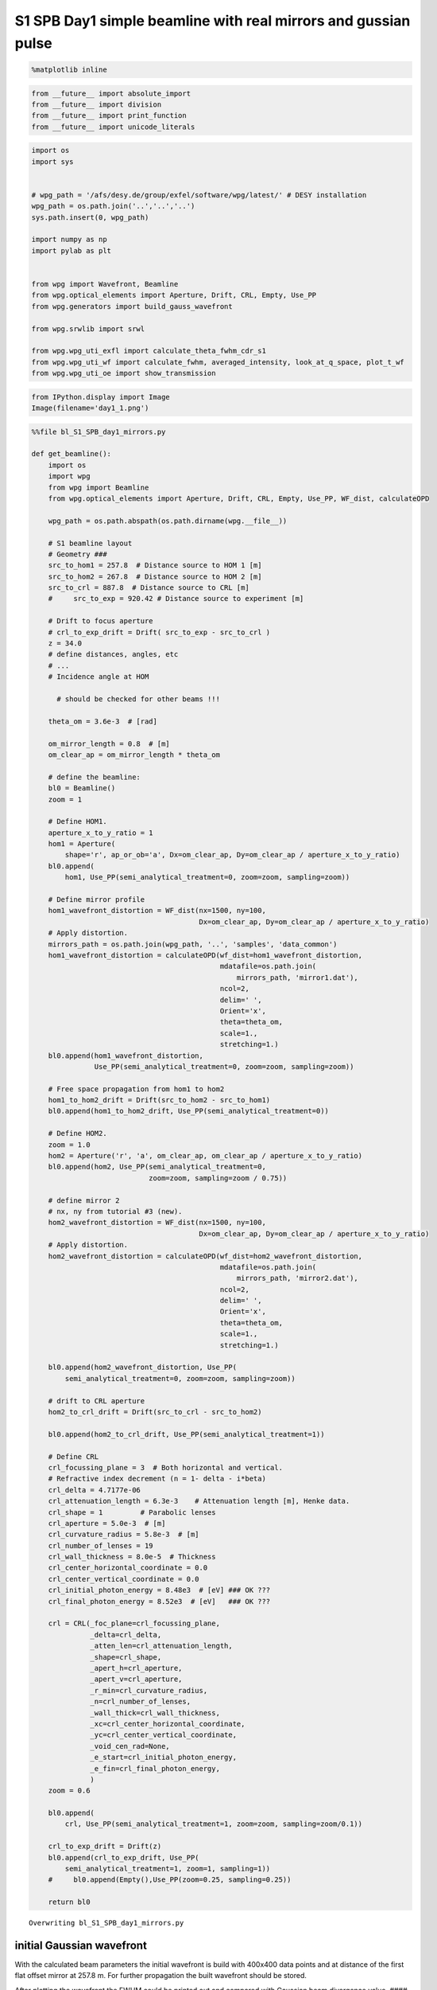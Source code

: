 
S1 SPB Day1 simple beamline with real mirrors and gussian pulse
===============================================================

.. code:: python

    %matplotlib inline

.. code:: python

    from __future__ import absolute_import
    from __future__ import division
    from __future__ import print_function
    from __future__ import unicode_literals

.. code:: python

    import os
    import sys
    
    
    # wpg_path = '/afs/desy.de/group/exfel/software/wpg/latest/' # DESY installation
    wpg_path = os.path.join('..','..','..')
    sys.path.insert(0, wpg_path)
    
    import numpy as np
    import pylab as plt
    
    
    from wpg import Wavefront, Beamline
    from wpg.optical_elements import Aperture, Drift, CRL, Empty, Use_PP
    from wpg.generators import build_gauss_wavefront
    
    from wpg.srwlib import srwl
    
    from wpg.wpg_uti_exfl import calculate_theta_fwhm_cdr_s1
    from wpg.wpg_uti_wf import calculate_fwhm, averaged_intensity, look_at_q_space, plot_t_wf
    from wpg.wpg_uti_oe import show_transmission

.. code:: python

    from IPython.display import Image
    Image(filename='day1_1.png')




.. image:: output_4_0.png



.. code:: python

    %%file bl_S1_SPB_day1_mirrors.py
    
    def get_beamline():
        import os
        import wpg
        from wpg import Beamline
        from wpg.optical_elements import Aperture, Drift, CRL, Empty, Use_PP, WF_dist, calculateOPD
    
        wpg_path = os.path.abspath(os.path.dirname(wpg.__file__))
    
        # S1 beamline layout
        # Geometry ###
        src_to_hom1 = 257.8  # Distance source to HOM 1 [m]
        src_to_hom2 = 267.8  # Distance source to HOM 2 [m]
        src_to_crl = 887.8  # Distance source to CRL [m]
        #     src_to_exp = 920.42 # Distance source to experiment [m]
    
        # Drift to focus aperture
        # crl_to_exp_drift = Drift( src_to_exp - src_to_crl )
        z = 34.0
        # define distances, angles, etc
        # ...
        # Incidence angle at HOM
    
          # should be checked for other beams !!!
    
        theta_om = 3.6e-3  # [rad]
    
        om_mirror_length = 0.8  # [m]
        om_clear_ap = om_mirror_length * theta_om
    
        # define the beamline:
        bl0 = Beamline()
        zoom = 1
    
        # Define HOM1.
        aperture_x_to_y_ratio = 1
        hom1 = Aperture(
            shape='r', ap_or_ob='a', Dx=om_clear_ap, Dy=om_clear_ap / aperture_x_to_y_ratio)
        bl0.append(
            hom1, Use_PP(semi_analytical_treatment=0, zoom=zoom, sampling=zoom))
    
        # Define mirror profile
        hom1_wavefront_distortion = WF_dist(nx=1500, ny=100,
                                            Dx=om_clear_ap, Dy=om_clear_ap / aperture_x_to_y_ratio)
        # Apply distortion.
        mirrors_path = os.path.join(wpg_path, '..', 'samples', 'data_common')
        hom1_wavefront_distortion = calculateOPD(wf_dist=hom1_wavefront_distortion,
                                                 mdatafile=os.path.join(
                                                     mirrors_path, 'mirror1.dat'),
                                                 ncol=2,
                                                 delim=' ',
                                                 Orient='x',
                                                 theta=theta_om,
                                                 scale=1.,
                                                 stretching=1.)
        bl0.append(hom1_wavefront_distortion,
                   Use_PP(semi_analytical_treatment=0, zoom=zoom, sampling=zoom))
    
        # Free space propagation from hom1 to hom2
        hom1_to_hom2_drift = Drift(src_to_hom2 - src_to_hom1)
        bl0.append(hom1_to_hom2_drift, Use_PP(semi_analytical_treatment=0))
    
        # Define HOM2.
        zoom = 1.0
        hom2 = Aperture('r', 'a', om_clear_ap, om_clear_ap / aperture_x_to_y_ratio)
        bl0.append(hom2, Use_PP(semi_analytical_treatment=0,
                                zoom=zoom, sampling=zoom / 0.75))
    
        # define mirror 2
        # nx, ny from tutorial #3 (new).
        hom2_wavefront_distortion = WF_dist(nx=1500, ny=100,
                                            Dx=om_clear_ap, Dy=om_clear_ap / aperture_x_to_y_ratio)
        # Apply distortion.
        hom2_wavefront_distortion = calculateOPD(wf_dist=hom2_wavefront_distortion,
                                                 mdatafile=os.path.join(
                                                     mirrors_path, 'mirror2.dat'),
                                                 ncol=2,
                                                 delim=' ',
                                                 Orient='x',
                                                 theta=theta_om,
                                                 scale=1.,
                                                 stretching=1.)
    
        bl0.append(hom2_wavefront_distortion, Use_PP(
            semi_analytical_treatment=0, zoom=zoom, sampling=zoom))
    
        # drift to CRL aperture
        hom2_to_crl_drift = Drift(src_to_crl - src_to_hom2)
    
        bl0.append(hom2_to_crl_drift, Use_PP(semi_analytical_treatment=1))
    
        # Define CRL
        crl_focussing_plane = 3  # Both horizontal and vertical.
        # Refractive index decrement (n = 1- delta - i*beta)
        crl_delta = 4.7177e-06
        crl_attenuation_length = 6.3e-3    # Attenuation length [m], Henke data.
        crl_shape = 1         # Parabolic lenses
        crl_aperture = 5.0e-3  # [m]
        crl_curvature_radius = 5.8e-3  # [m]
        crl_number_of_lenses = 19
        crl_wall_thickness = 8.0e-5  # Thickness
        crl_center_horizontal_coordinate = 0.0
        crl_center_vertical_coordinate = 0.0
        crl_initial_photon_energy = 8.48e3  # [eV] ### OK ???
        crl_final_photon_energy = 8.52e3  # [eV]   ### OK ???
    
        crl = CRL(_foc_plane=crl_focussing_plane,
                  _delta=crl_delta,
                  _atten_len=crl_attenuation_length,
                  _shape=crl_shape,
                  _apert_h=crl_aperture,
                  _apert_v=crl_aperture,
                  _r_min=crl_curvature_radius,
                  _n=crl_number_of_lenses,
                  _wall_thick=crl_wall_thickness,
                  _xc=crl_center_horizontal_coordinate,
                  _yc=crl_center_vertical_coordinate,
                  _void_cen_rad=None,
                  _e_start=crl_initial_photon_energy,
                  _e_fin=crl_final_photon_energy,
                  )
        zoom = 0.6
    
        bl0.append(
            crl, Use_PP(semi_analytical_treatment=1, zoom=zoom, sampling=zoom/0.1))
    
        crl_to_exp_drift = Drift(z)
        bl0.append(crl_to_exp_drift, Use_PP(
            semi_analytical_treatment=1, zoom=1, sampling=1))
        #     bl0.append(Empty(),Use_PP(zoom=0.25, sampling=0.25))
    
        return bl0



.. parsed-literal::

    Overwriting bl_S1_SPB_day1_mirrors.py


initial Gaussian wavefront
~~~~~~~~~~~~~~~~~~~~~~~~~~

With the calculated beam parameters the initial wavefront is build with
400x400 data points and at distance of the first flat offset mirror at
257.8 m. For further propagation the built wavefront should be stored.

After plotting the wavefront the FWHM could be printed out and compared
with Gaussian beam divergence value. #### Gaussian beam radius and size
at distance :math:`z` from the waist:
:math:`\omega(z) = \omega_0*\sqrt{1+\left(\frac{z}{z_R}\right)^2}`,
where :math:`\frac{1}{z_R} = \frac{\lambda}{\pi\omega_0^2}`

Expected FWHM at first screen or focusing mirror: :math:`\theta_{FWHM}*z`
^^^^^^^^^^^^^^^^^^^^^^^^^^^^^^^^^^^^^^^^^^^^^^^^^^^^^^^^^^^^^^^^^^^^^^^^^

.. code:: python

    src_to_hom1 = 257.8 # Distance source to HOM 1 [m]
    
    # Central photon energy.
    ekev = 8.5 # Energy [keV]
    
    # Pulse parameters.
    qnC = 0.5               # e-bunch charge, [nC]
    pulse_duration = 9.e-15 # [s] <-is not used really, only ~coh time pulse duration has physical meaning 
    pulseEnergy = 1.5e-3    # total pulse energy, J
    coh_time = 0.8e-15     # [s]<-should be SASE coherence time, then spectrum will be the same as for SASE 
                           # check coherence time for 8 keV 0.5 nC SASE1
    
    # Angular distribution
    theta_fwhm = calculate_theta_fwhm_cdr_s1(ekev,qnC) # From tutorial
    #theta_fwhm = 2.124e-6 # Beam divergence        # From Patrick's raytrace.
    
    # Gaussian beam parameters
    wlambda = 12.4*1e-10/ekev # wavelength 
    w0 = wlambda/(np.pi*theta_fwhm) # beam waist; 
    zR = (np.pi*w0**2)/wlambda # Rayleigh range
    fwhm_at_zR = theta_fwhm*zR # FWHM at Rayleigh range
    sigmaAmp = w0/(2*np.sqrt(np.log(2))) # sigma of amplitude
    
    print('expected FWHM at distance {:.1f} m is {:.2f} mm'.format(src_to_hom1,theta_fwhm*src_to_hom1*1e3))
    
    # expected beam radius at M1 position to get the range of the wavefront 
    sig_num = 5.5
    range_xy = w0 * np.sqrt(1+(src_to_hom1/zR)**2) *sig_num;#print('range_xy at HOM1: {:.1f} mm'.format(range_xy*1e3))
    fname = 'at_{:.0f}_m'.format(src_to_hom1)


.. parsed-literal::

    expected FWHM at distance 257.8 m is 0.53 mm


.. code:: python

    bSaved=False
    num_points = 400 #number of points
    dx = 10.e-6; range_xy = dx*(num_points-1);#print('range_xy :', range_xy)
    nslices = 20; 
    
    srwl_wf = build_gauss_wavefront(num_points, num_points, nslices, ekev, -range_xy/2, range_xy/2,
                                    -range_xy/2, range_xy/2 ,coh_time/np.sqrt(2), 
                                    sigmaAmp, sigmaAmp, src_to_hom1,
                                    pulseEn=pulseEnergy, pulseRange=8.)
    wf = Wavefront(srwl_wf)
    z0 = src_to_hom1
    #defining name HDF5 file for storing wavefront
    strOutInDataFolder = 'data_common'
    #store wavefront to HDF5 file 
    if bSaved:     
        wf.store_hdf5(fname+'.h5'); print('saving WF to %s' %fname+'.h5')
    
    xx=calculate_fwhm(wf);
    print('FWHM at distance {:.1f} m: {:.2f} x {:.2f} mm2'.format(z0,xx[u'fwhm_x']*1e3,xx[u'fwhm_y']*1e3));


.. parsed-literal::

    FWHM at distance 257.8 m: 0.52 x 0.52 mm2


.. code:: python

    #input gaussian beam
    print( 'dy {:.1f} um'.format((wf.params.Mesh.yMax-wf.params.Mesh.yMin)*1e6/(wf.params.Mesh.ny-1.)))
    print( 'dx {:.1f} um'.format((wf.params.Mesh.xMax-wf.params.Mesh.xMin)*1e6/(wf.params.Mesh.nx-1.)))
    plot_t_wf(wf)
    look_at_q_space(wf)


.. parsed-literal::

    dy 10.0 um
    dx 10.0 um



.. image:: output_9_1.png


.. parsed-literal::

    number of meaningful slices: 13
    R-space
    (400,) (400,)



.. image:: output_9_3.png


.. parsed-literal::

    Q-space
    {'fwhm_x': 1.999254044117647e-06, 'fwhm_y': 1.999254044117647e-06}
    Q-space
    (400,) (400,)



.. image:: output_9_5.png


.. code:: python

    #loading beamline from file
    import imp
    custom_beamline = imp.load_source('custom_beamline', 'bl_S1_SPB_day1_mirrors.py')
    get_beamline = custom_beamline.get_beamline
    bl = get_beamline()
    print(bl)


.. parsed-literal::

    Optical Element Setup: CRL Focal Length: 32.35296414510639 m
    Optical Element: Aperture / Obstacle
    Prop. parameters = [0, 0, 1.0, 0, 0, 1.0, 1.0, 1.0, 1.0, 0, 0, 0]
    	Dx = 0.00288
    	Dy = 0.00288
    	ap_or_ob = a
    	shape = r
    	x = 0
    	y = 0
    	
    Optical Element: Transmission (generic)
    Prop. parameters = [0, 0, 1.0, 0, 0, 1.0, 1.0, 1.0, 1.0, 0, 0, 0]
    	Fx = 1e+23
    	Fy = 1e+23
    	arTr = array of size 300000
    	extTr = 0
    	mesh = Radiation Mesh (Sampling)
    		arSurf = None
    		eFin = 0
    		eStart = 0
    		hvx = 1
    		hvy = 0
    		hvz = 0
    		ne = 1
    		nvx = 0
    		nvy = 0
    		nvz = 1
    		nx = 1500
    		ny = 100
    		xFin = 0.00144
    		xStart = -0.00144
    		yFin = 0.00144
    		yStart = -0.00144
    		zStart = 0
    	
    	
    Optical Element: Drift Space
    Prop. parameters = [0, 0, 1.0, 0, 0, 1.0, 1.0, 1.0, 1.0, 0, 0, 0]
    	L = 10.0
    	treat = 0
    	
    Optical Element: Aperture / Obstacle
    Prop. parameters = [0, 0, 1.0, 0, 0, 1.0, 1.3333333333333333, 1.0, 1.3333333333333333, 0, 0, 0]
    	Dx = 0.00288
    	Dy = 0.00288
    	ap_or_ob = a
    	shape = r
    	x = 0
    	y = 0
    	
    Optical Element: Transmission (generic)
    Prop. parameters = [0, 0, 1.0, 0, 0, 1.0, 1.0, 1.0, 1.0, 0, 0, 0]
    	Fx = 1e+23
    	Fy = 1e+23
    	arTr = array of size 300000
    	extTr = 0
    	mesh = Radiation Mesh (Sampling)
    		arSurf = None
    		eFin = 0
    		eStart = 0
    		hvx = 1
    		hvy = 0
    		hvz = 0
    		ne = 1
    		nvx = 0
    		nvy = 0
    		nvz = 1
    		nx = 1500
    		ny = 100
    		xFin = 0.00144
    		xStart = -0.00144
    		yFin = 0.00144
    		yStart = -0.00144
    		zStart = 0
    	
    	
    Optical Element: Drift Space
    Prop. parameters = [0, 0, 1.0, 1, 0, 1.0, 1.0, 1.0, 1.0, 0, 0, 0]
    	L = 620.0
    	treat = 0
    	
    Optical Element: Transmission (generic)
    Prop. parameters = [0, 0, 1.0, 1, 0, 0.6, 5.999999999999999, 0.6, 5.999999999999999, 0, 0, 0]
    	Fx = 32.35296414510639
    	Fy = 32.35296414510639
    	arTr = array of size 2004002
    	extTr = 1
    	mesh = Radiation Mesh (Sampling)
    		arSurf = None
    		eFin = 8520.0
    		eStart = 8480.0
    		hvx = 1
    		hvy = 0
    		hvz = 0
    		ne = 1
    		nvx = 0
    		nvy = 0
    		nvz = 1
    		nx = 1001
    		ny = 1001
    		xFin = 0.0027500000000000003
    		xStart = -0.0027500000000000003
    		yFin = 0.0027500000000000003
    		yStart = -0.0027500000000000003
    		zStart = 0
    	
    	
    Optical Element: Drift Space
    Prop. parameters = [0, 0, 1.0, 1, 0, 1.0, 1.0, 1.0, 1.0, 0, 0, 0]
    	L = 34.0
    	treat = 0
    	
    


.. code:: python

    #propagated gaussian beam
    srwl.SetRepresElecField(wf._srwl_wf, 'f') # <---- switch to frequency domain
    bl.propagate(wf)
    srwl.SetRepresElecField(wf._srwl_wf, 't')
    print('FWHM after CRLs:');print(calculate_fwhm(wf))
    print('FWHM at distance {:.1f} m:'.format(wf.params.Mesh.zCoord));print(calculate_fwhm(wf))
    plot_t_wf(wf)
    look_at_q_space(wf)


.. parsed-literal::

    FWHM after CRLs:
    {'fwhm_x': 1.5219562037271364e-05, 'fwhm_y': 1.779350912766013e-05}
    FWHM at distance 921.8 m:
    {'fwhm_x': 1.5219562037271364e-05, 'fwhm_y': 1.779350912766013e-05}



.. image:: output_11_1.png


.. parsed-literal::

    number of meaningful slices: 13
    R-space
    (1944,) (1944,)



.. image:: output_11_3.png


.. parsed-literal::

    Q-space
    {'fwhm_x': 4.242918502417042e-05, 'fwhm_y': 4.298910472684863e-05}
    Q-space
    (1944,) (1944,)



.. image:: output_11_5.png



